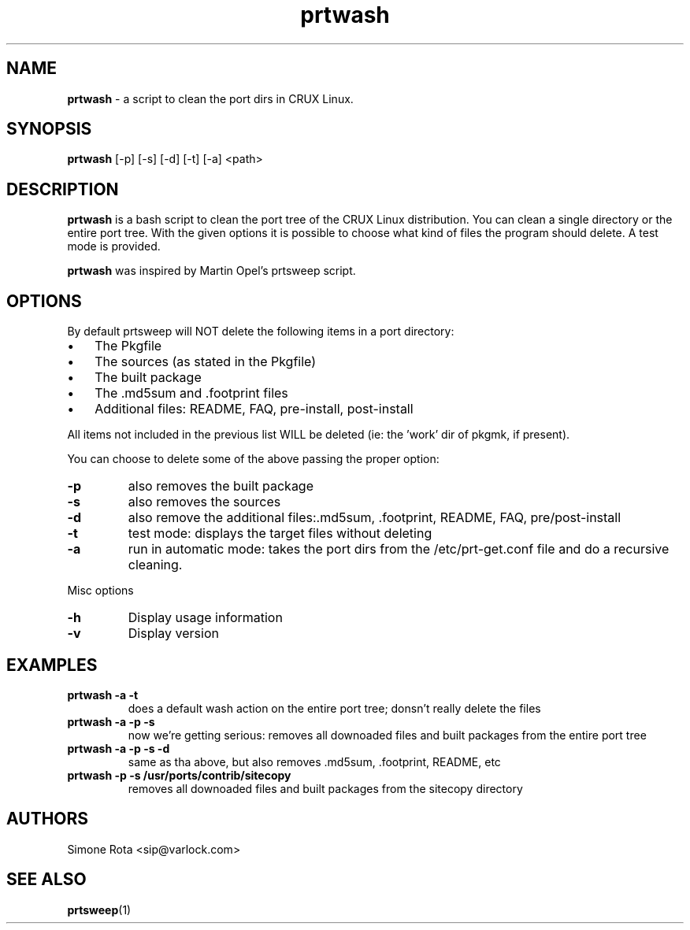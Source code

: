 ." Text automatically generated by txt2man-1.4.7
.TH prtwash  "September 03, 2003" "" ""
.SH NAME
\fBprtwash \fP- a script to clean the port dirs in CRUX Linux.
\fB
.SH SYNOPSIS
.nf
.fam C
\fBprtwash\fP [-p] [-s] [-d] [-t] [-a] <path>
.fam T
.fi
.SH DESCRIPTION
\fBprtwash\fP is a bash script to clean the port tree of the CRUX
Linux distribution. You can clean a single directory or the 
entire port tree. With the given options it is possible to
choose what kind of files the program should delete.
A test mode is provided.
.PP
\fBprtwash\fP was inspired by Martin Opel's prtsweep script.
.SH OPTIONS
By default prtsweep will NOT delete the following items
in a port directory:
.IP \(bu 3
The Pkgfile
.IP \(bu 3
The sources (as stated in the Pkgfile)
.IP \(bu 3
The built package
.IP \(bu 3
The .md5sum and .footprint files
.IP \(bu 3
Additional files: README, FAQ, pre-install, post-install
.PP
All items not included in the previous list WILL be deleted
(ie: the 'work' dir of pkgmk, if present).
.PP
You can choose to delete some of the above passing the proper
option:
.TP
.B
-p
also removes the built package
.TP
.B
-s
also removes the sources
.TP
.B
-d
also remove the additional files:.md5sum, .footprint,
README, FAQ, pre/post-install
.TP
.B
-t
test mode: displays the target files without deleting
.TP
.B
-a
run in automatic mode: takes the port dirs from the
/etc/prt-get.conf file and do a recursive cleaning.
.PP
Misc options
.TP
.B
-h
Display usage information
.TP
.B
-v
Display version
.SH EXAMPLES
.TP
.B
\fBprtwash\fP -a -t
does a default wash action on the entire port tree;
donsn't really delete the files
.TP
.B
\fBprtwash\fP -a -p -s
now we're getting serious: removes all downoaded files
and built packages from the entire port tree
.TP
.B
\fBprtwash\fP -a -p -s -d
same as tha above, but also
removes .md5sum, .footprint, README, etc
.TP
.B
\fBprtwash\fP -p -s /usr/ports/contrib/sitecopy
removes all downoaded files
and built packages from the sitecopy directory
.SH AUTHORS
Simone Rota <sip@varlock.com>
.SH SEE ALSO
\fBprtsweep\fP(1)

